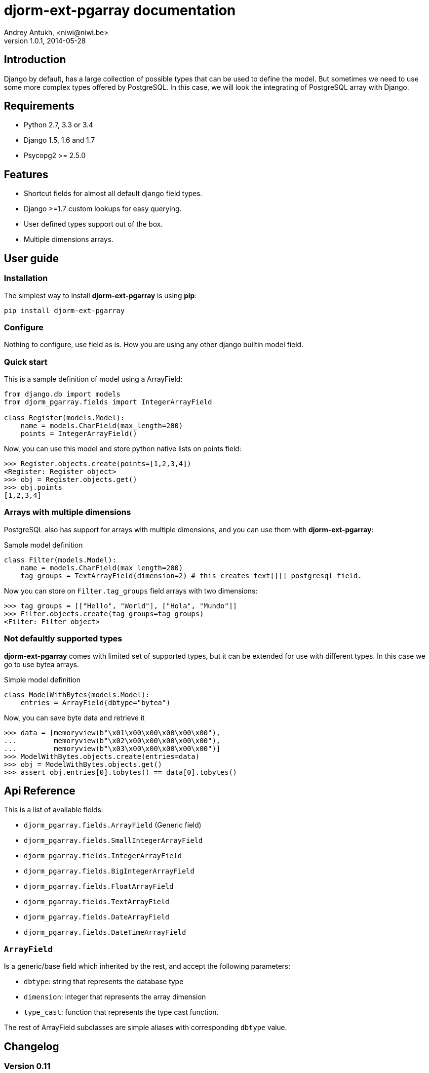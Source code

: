 djorm-ext-pgarray documentation
===============================
Andrey Antukh, <niwi@niwi.be>
1.0.1, 2014-05-28

:toc:


Introduction
------------

Django by default, has a large collection of possible types that can be used to define the
model. But sometimes we need to use some more complex types offered by PostgreSQL. In this
case, we will look the integrating of PostgreSQL array with Django.


Requirements
------------

- Python 2.7, 3.3 or 3.4
- Django 1.5, 1.6 and 1.7
- Psycopg2 >= 2.5.0


Features
--------

- Shortcut fields for almost all default django field types.
- Django >=1.7 custom lookups for easy querying.
- User defined types support out of the box.
- Multiple dimensions arrays.


User guide
----------

Installation
~~~~~~~~~~~~

The simplest way to install **djorm-ext-pgarray** is using **pip**:

[source, bash]
----
pip install djorm-ext-pgarray
----

Configure
~~~~~~~~~

Nothing to configure, use field as is. How you are using any other django builtin model field.


Quick start
~~~~~~~~~~~

This is a sample definition of model using a ArrayField:

[source, python]
----
from django.db import models
from djorm_pgarray.fields import IntegerArrayField

class Register(models.Model):
    name = models.CharField(max_length=200)
    points = IntegerArrayField()
----


Now, you can use this model and store python native lists on points
field:

[source, pycon]
----
>>> Register.objects.create(points=[1,2,3,4])
<Register: Register object>
>>> obj = Register.objects.get()
>>> obj.points
[1,2,3,4]
----


Arrays with multiple dimensions
~~~~~~~~~~~~~~~~~~~~~~~~~~~~~~~

PostgreSQL also has support for arrays with multiple dimensions, and you can use
them with **djorm-ext-pgarray**:

.Sample model definition
[source, python]
----
class Filter(models.Model):
    name = models.CharField(max_length=200)
    tag_groups = TextArrayField(dimension=2) # this creates text[][] postgresql field.
----


Now you can store on `Filter.tag_groups` field arrays with two dimensions:

[source, pycon]
----
>>> tag_groups = [["Hello", "World"], ["Hola", "Mundo"]]
>>> Filter.objects.create(tag_groups=tag_groups)
<Filter: Filter object>
----


Not defaultly supported types
~~~~~~~~~~~~~~~~~~~~~~~~~~~~~

**djorm-ext-pgarray** comes with limited set of supported types, but it can be extended
for use with different types. In this case we go to use bytea arrays.

.Simple model definition
[source, python]
----
class ModelWithBytes(models.Model):
    entries = ArrayField(dbtype="bytea")
----


Now, you can save byte data and retrieve it

[source, pycon]
----
>>> data = [memoryview(b"\x01\x00\x00\x00\x00\x00"),
...         memoryview(b"\x02\x00\x00\x00\x00\x00"),
...         memoryview(b"\x03\x00\x00\x00\x00\x00")]
>>> ModelWithBytes.objects.create(entries=data)
>>> obj = ModelWithBytes.objects.get()
>>> assert obj.entries[0].tobytes() == data[0].tobytes()
----


Api Reference
-------------

This is a list of available fields:

- `djorm_pgarray.fields.ArrayField` (Generic field)
- `djorm_pgarray.fields.SmallIntegerArrayField`
- `djorm_pgarray.fields.IntegerArrayField`
- `djorm_pgarray.fields.BigIntegerArrayField`
- `djorm_pgarray.fields.FloatArrayField`
- `djorm_pgarray.fields.TextArrayField`
- `djorm_pgarray.fields.DateArrayField`
- `djorm_pgarray.fields.DateTimeArrayField`


`ArrayField`
~~~~~~~~~~~~

Is a generic/base field which inherited by the rest, and accept the following parameters:

- `dbtype`: string that represents the database type
- `dimension`: integer that represents the array dimension
- `type_cast`: function that represents the type cast function.


The rest of ArrayField subclasses are simple aliases with corresponding `dbtype` value.


Changelog
---------

Version 0.11
~~~~~~~~~~~~

- Improvements on formfields. (Carl Meyer)
- Improvements on django 1.7 support. (Carl Meyer)
- Improvements on type casting (Carl Meyer)
- Default aliases for most common types.
- New documentation.
- Python3 fixes.


Version 0.10
~~~~~~~~~~~~

- Improved tests
- Fix wrong unicode handling.
- Date/Datetime type support.
- MacAddr type suport tested but not enabled by default.
- Python 3 support.

Version 0.9
~~~~~~~~~~~

- Allow user override of form field class (Carl Meyer)
- Allow use self defined types.

Version 0.8
~~~~~~~~~~~

- Bugfixes
- Sphinx documentation

Version 0.7
~~~~~~~~~~~

- Bugfixes for xml serialization format.
- Bugfixes for form field.

Version 0.6
~~~~~~~~~~~

- Add admin form field.

Version 0.5
~~~~~~~~~~~

- Add python3 suppot (thanks to @dstufft).


.[[license]]
License
-------

[source,text]
----
Copyright (c) 2013-2014 Andrey Antukh <niwi@niwi.be>

All rights reserved.

Redistribution and use in source and binary forms, with or without
modification, are permitted provided that the following conditions
are met:
1. Redistributions of source code must retain the above copyright
   notice, this list of conditions and the following disclaimer.
2. Redistributions in binary form must reproduce the above copyright
   notice, this list of conditions and the following disclaimer in the
   documentation and/or other materials provided with the distribution.
3. The name of the author may not be used to endorse or promote products
   derived from this software without specific prior written permission.

THIS SOFTWARE IS PROVIDED BY THE AUTHOR ``AS IS'' AND ANY EXPRESS OR
IMPLIED WARRANTIES, INCLUDING, BUT NOT LIMITED TO, THE IMPLIED WARRANTIES
OF MERCHANTABILITY AND FITNESS FOR A PARTICULAR PURPOSE ARE DISCLAIMED.
IN NO EVENT SHALL THE AUTHOR BE LIABLE FOR ANY DIRECT, INDIRECT,
INCIDENTAL, SPECIAL, EXEMPLARY, OR CONSEQUENTIAL DAMAGES (INCLUDING, BUT
NOT LIMITED TO, PROCUREMENT OF SUBSTITUTE GOODS OR SERVICES; LOSS OF USE,
DATA, OR PROFITS; OR BUSINESS INTERRUPTION) HOWEVER CAUSED AND ON ANY
THEORY OF LIABILITY, WHETHER IN CONTRACT, STRICT LIABILITY, OR TORT
(INCLUDING NEGLIGENCE OR OTHERWISE) ARISING IN ANY WAY OUT OF THE USE OF
THIS SOFTWARE, EVEN IF ADVISED OF THE POSSIBILITY OF SUCH DAMAGE.
----
